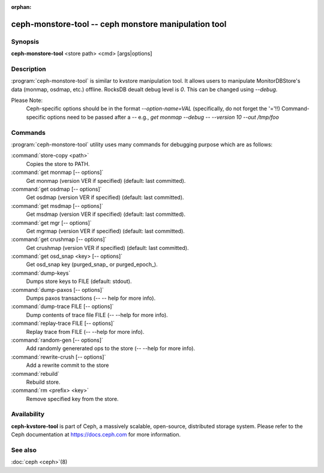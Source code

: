 :orphan:

=====================================================
 ceph-monstore-tool -- ceph monstore manipulation tool
=====================================================

.. program:: ceph-monstore-tool

Synopsis
========

| **ceph-monstore-tool** <store path> <cmd> [args|options]


Description
===========

:program:`ceph-monstore-tool` is similar to kvstore manipulation tool. It allows
users to manipulate MonitorDBStore's data (monmap, osdmap, etc.) offline.
RocksDB deualt debug level is `0`. This can be changed using `--debug`.

Please Note:
    Ceph-specific options should be in the format `--option-name=VAL`
    (specifically, do not forget the '='!!)
    Command-specific options need to be passed after a `--`
    e.g., `get monmap --debug -- --version 10 --out /tmp/foo`

Commands
========

:program:`ceph-monstore-tool` utility uses many commands for debugging purpose
which are as follows:

:command:`store-copy <path>`
    Copies the store to PATH.

:command:`get monmap [-- options]`
    Get monmap (version VER if specified) (default: last committed).

:command:`get osdmap [-- options]`
    Get osdmap (version VER if specified) (default: last committed).

:command:`get msdmap [-- options]`
    Get msdmap (version VER if specified) (default: last committed).

:command:`get mgr [-- options]`
    Get mgrmap (version VER if specified) (default: last committed).

:command:`get crushmap [-- options]`
    Get crushmap (version VER if specified) (default: last committed).

:command:`get osd_snap <key> [-- options]`
    Get osd_snap key (purged_snap_ or purged_epoch_).

:command:`dump-keys`
    Dumps store keys to FILE (default: stdout).

:command:`dump-paxos [-- options]`
    Dumps paxos transactions  (-- -- help for more info).

:command:`dump-trace FILE  [-- options]`
    Dump contents of trace file FILE (-- --help for more info).

:command:`replay-trace FILE  [-- options]`
    Replay trace from FILE (-- --help for more info).

:command:`random-gen [-- options]`
   Add randomly genererated ops to the store (-- --help for more info).

:command:`rewrite-crush [-- options]`
   Add a rewrite commit to the store

:command:`rebuild`
   Rebuild store.

:command:`rm <prefix> <key>`
    Remove specified key from the store.

Availability
============

**ceph-kvstore-tool** is part of Ceph, a massively scalable, open-source, distributed storage system. Please refer to
the Ceph documentation at https://docs.ceph.com for more information.


See also
========

:doc:`ceph <ceph>`\(8)
